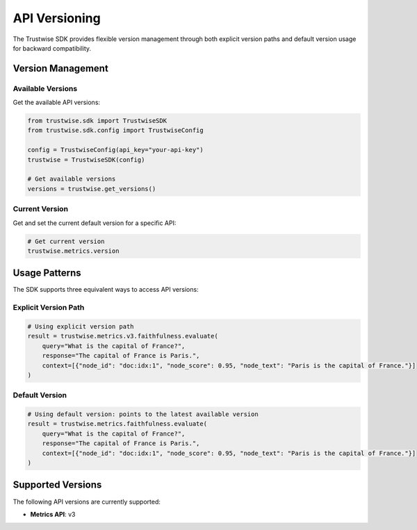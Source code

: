 API Versioning
==============

The Trustwise SDK provides flexible version management through both explicit version paths and default version usage for backward compatibility.

Version Management
------------------

Available Versions
~~~~~~~~~~~~~~~~~~

Get the available API versions:

.. code-block:: python

    from trustwise.sdk import TrustwiseSDK
    from trustwise.sdk.config import TrustwiseConfig

    config = TrustwiseConfig(api_key="your-api-key")
    trustwise = TrustwiseSDK(config)

    # Get available versions
    versions = trustwise.get_versions()

Current Version
~~~~~~~~~~~~~~~~~~~~~

Get and set the current default version for a specific API:

.. code-block:: python

    # Get current version
    trustwise.metrics.version

Usage Patterns
--------------

The SDK supports three equivalent ways to access API versions:

Explicit Version Path
~~~~~~~~~~~~~~~~~~~~~

.. code-block:: python

    # Using explicit version path
    result = trustwise.metrics.v3.faithfulness.evaluate(
        query="What is the capital of France?",
        response="The capital of France is Paris.",
        context=[{"node_id": "doc:idx:1", "node_score": 0.95, "node_text": "Paris is the capital of France."}]
    )

Default Version
~~~~~~~~~~~~~~~

.. code-block:: python

    # Using default version: points to the latest available version
    result = trustwise.metrics.faithfulness.evaluate(
        query="What is the capital of France?",
        response="The capital of France is Paris.",
        context=[{"node_id": "doc:idx:1", "node_score": 0.95, "node_text": "Paris is the capital of France."}]
    )

Supported Versions
------------------

The following API versions are currently supported:

- **Metrics API**: v3